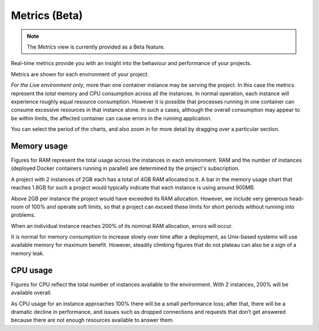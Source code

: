 ..  Do not change this document name!
    Referred to by: tutorial message 148 project-settings-metrics
    Where: in the project view
    As: https://docs.divio.com/en/latest/background/metrics/

.. _metrics:

Metrics (Beta)
=========================

..  note::

    The *Metrics* view is currently provided as a Beta feature.

..  image:: /images/metrics.png
    :alt: 'Metrics'
    :class: 'main-visual'

Real-time metrics provide you with an insight into the behaviour and performance of your projects.

Metrics are shown for each environment of your project.

*For the Live environment only*, more than one container instance may be serving the project. In this case the metrics
represent the *total* memory and CPU consumption across all the instances. In normal operation, each instance will
experience roughly equal resource consumption. However it is possible that processes running in one container can
consume excessive resources in that instance alone. In such a cases, although the overall consumption may appear to be
within limits, the affected container can cause errors in the running application.

..  image:: /images/metrics-zoom.png
    :alt: 'Drag to zoom into metrics'
    :align: right
    :width: 80px

You can select the period of the charts, and also zoom in for more detail by dragging over a particular section.


Memory usage
------------

Figures for RAM represent the total usage across the instances in each environment. RAM and the number of instances
(deployed Docker containers running in parallel) are determined by the project's subscription.

A project with 2 instances of 2GB each has a total of 4GB RAM allocated to it. A bar in the memory usage chart that
reaches 1.8GB for such a project would typically indicate that each instance is using around 900MB.

Above 2GB per instance the project would have exceeded its RAM allocation. However, we include very generous head-room
of 100% and operate soft limits, so that a project can exceed these limits for short periods without running into
problems.

When an individual instance reaches 200% of its nominal RAM allocation, errors *will* occur.

It is normal for memory consumption to increase slowly over time after a deployment, as Unix-based systems will use
available memory for maximum benefit. However, steadily climbing figures that do not plateau can also be a sign of a
memory leak.


CPU usage
---------

Figures for CPU reflect the total number of instances available to the environment. With 2 instances, 200% will be available overall.

As CPU usage for an instance approaches 100% there will be a small performance loss; after that, there will be a dramatic decline in performance, and issues such as dropped connections and requests that don’t get answered because there are not enough resources available to answer them.
